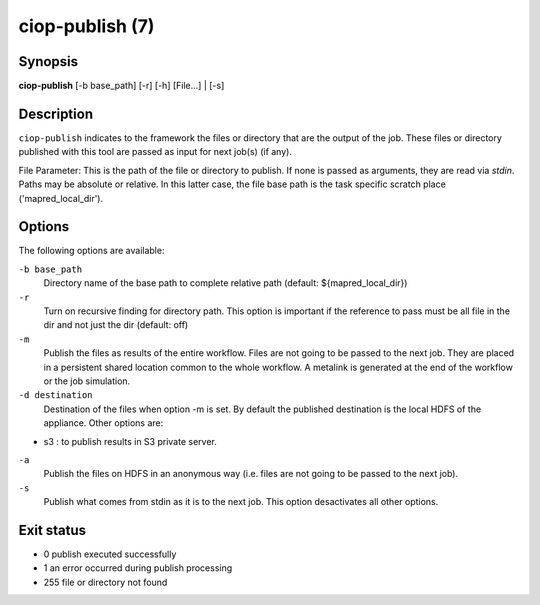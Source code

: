 ciop-publish (7)
================

Synopsis
--------

**ciop-publish** [-b base_path] [-r] [-h] [File...] | [-s]

Description
------------

``ciop-publish`` indicates to the framework the files or directory that are the output of the job. These files or directory published with this tool are passed as input for next job(s) (if any).


File Parameter:
This is the path of the file or directory to publish. If none is passed as arguments, they are read via *stdin*. Paths may be absolute or relative. In this latter case, the file base path is the task specific scratch place ('mapred_local_dir').
  
Options
-------

The following options are available:

``-b base_path``
    Directory name of the base path to complete relative path (default: ${mapred_local_dir})

``-r``
    Turn on recursive finding for directory path. This option is important if the reference to pass must be all file in the dir and not just the dir (default: off)

``-m``
    Publish the files as results of the entire workflow. Files are not going to be passed to the next job. They are placed in a persistent shared location common to the whole workflow. A metalink is generated at the end of the workflow or the job simulation.

``-d destination``
    Destination of the files when option -m is set. By default the published destination is the local HDFS of the appliance. Other options are:
* s3 : to publish results in S3 private server.

``-a``
    Publish the files on HDFS in an anonymous way (i.e. files are not going to be passed to the next job).

``-s``
    Publish what comes from stdin as it is to the next job. This option desactivates all other options.
    
Exit status
-----------
* 0     publish executed successfully
* 1     an error occurred during publish processing
* 255   file or directory not found